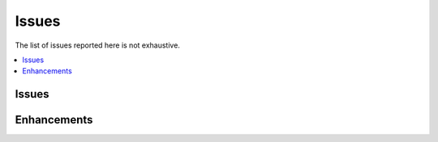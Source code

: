 
.. _l-issues-todolist:

Issues
======

.. index:: issues, todo

The list of issues reported here is not exhaustive.

.. contents::
    :local:

Issues
++++++

.. todoextlist::
    :tag: issue

Enhancements
++++++++++++

.. todoextlist::
    :tag: enhancement
